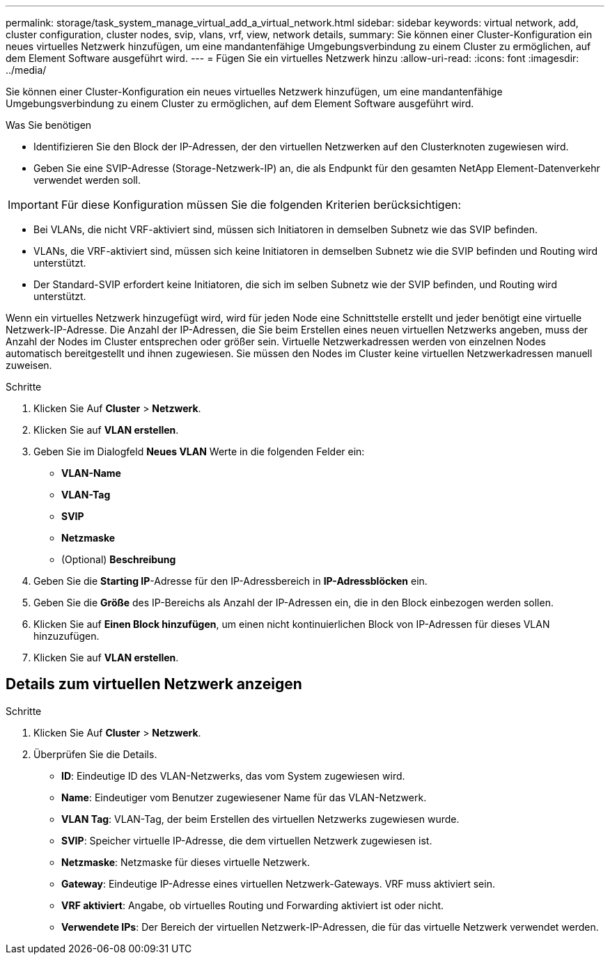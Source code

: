 ---
permalink: storage/task_system_manage_virtual_add_a_virtual_network.html 
sidebar: sidebar 
keywords: virtual network, add, cluster configuration, cluster nodes, svip, vlans, vrf, view, network details, 
summary: Sie können einer Cluster-Konfiguration ein neues virtuelles Netzwerk hinzufügen, um eine mandantenfähige Umgebungsverbindung zu einem Cluster zu ermöglichen, auf dem Element Software ausgeführt wird. 
---
= Fügen Sie ein virtuelles Netzwerk hinzu
:allow-uri-read: 
:icons: font
:imagesdir: ../media/


[role="lead"]
Sie können einer Cluster-Konfiguration ein neues virtuelles Netzwerk hinzufügen, um eine mandantenfähige Umgebungsverbindung zu einem Cluster zu ermöglichen, auf dem Element Software ausgeführt wird.

.Was Sie benötigen
* Identifizieren Sie den Block der IP-Adressen, der den virtuellen Netzwerken auf den Clusterknoten zugewiesen wird.
* Geben Sie eine SVIP-Adresse (Storage-Netzwerk-IP) an, die als Endpunkt für den gesamten NetApp Element-Datenverkehr verwendet werden soll.



IMPORTANT: Für diese Konfiguration müssen Sie die folgenden Kriterien berücksichtigen:

* Bei VLANs, die nicht VRF-aktiviert sind, müssen sich Initiatoren in demselben Subnetz wie das SVIP befinden.
* VLANs, die VRF-aktiviert sind, müssen sich keine Initiatoren in demselben Subnetz wie die SVIP befinden und Routing wird unterstützt.
* Der Standard-SVIP erfordert keine Initiatoren, die sich im selben Subnetz wie der SVIP befinden, und Routing wird unterstützt.


Wenn ein virtuelles Netzwerk hinzugefügt wird, wird für jeden Node eine Schnittstelle erstellt und jeder benötigt eine virtuelle Netzwerk-IP-Adresse. Die Anzahl der IP-Adressen, die Sie beim Erstellen eines neuen virtuellen Netzwerks angeben, muss der Anzahl der Nodes im Cluster entsprechen oder größer sein. Virtuelle Netzwerkadressen werden von einzelnen Nodes automatisch bereitgestellt und ihnen zugewiesen. Sie müssen den Nodes im Cluster keine virtuellen Netzwerkadressen manuell zuweisen.

.Schritte
. Klicken Sie Auf *Cluster* > *Netzwerk*.
. Klicken Sie auf *VLAN erstellen*.
. Geben Sie im Dialogfeld *Neues VLAN* Werte in die folgenden Felder ein:
+
** *VLAN-Name*
** *VLAN-Tag*
** *SVIP*
** *Netzmaske*
** (Optional) *Beschreibung*


. Geben Sie die *Starting IP*-Adresse für den IP-Adressbereich in *IP-Adressblöcken* ein.
. Geben Sie die *Größe* des IP-Bereichs als Anzahl der IP-Adressen ein, die in den Block einbezogen werden sollen.
. Klicken Sie auf *Einen Block hinzufügen*, um einen nicht kontinuierlichen Block von IP-Adressen für dieses VLAN hinzuzufügen.
. Klicken Sie auf *VLAN erstellen*.




== Details zum virtuellen Netzwerk anzeigen

.Schritte
. Klicken Sie Auf *Cluster* > *Netzwerk*.
. Überprüfen Sie die Details.
+
** *ID*: Eindeutige ID des VLAN-Netzwerks, das vom System zugewiesen wird.
** *Name*: Eindeutiger vom Benutzer zugewiesener Name für das VLAN-Netzwerk.
** *VLAN Tag*: VLAN-Tag, der beim Erstellen des virtuellen Netzwerks zugewiesen wurde.
** *SVIP*: Speicher virtuelle IP-Adresse, die dem virtuellen Netzwerk zugewiesen ist.
** *Netzmaske*: Netzmaske für dieses virtuelle Netzwerk.
** *Gateway*: Eindeutige IP-Adresse eines virtuellen Netzwerk-Gateways. VRF muss aktiviert sein.
** *VRF aktiviert*: Angabe, ob virtuelles Routing und Forwarding aktiviert ist oder nicht.
** *Verwendete IPs*: Der Bereich der virtuellen Netzwerk-IP-Adressen, die für das virtuelle Netzwerk verwendet werden.



